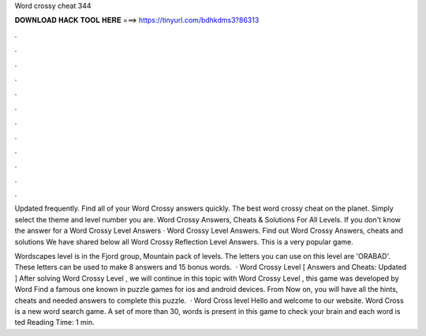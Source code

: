 Word crossy cheat 344



𝐃𝐎𝐖𝐍𝐋𝐎𝐀𝐃 𝐇𝐀𝐂𝐊 𝐓𝐎𝐎𝐋 𝐇𝐄𝐑𝐄 ===> https://tinyurl.com/bdhkdms3?86313



.



.



.



.



.



.



.



.



.



.



.



.

Updated frequently. Find all of your Word Crossy answers quickly. The best word crossy cheat on the planet. Simply select the theme and level number you are. Word Crossy Answers, Cheats & Solutions For All Levels. If you don't know the answer for a Word Crossy Level Answers · Word Crossy Level Answers. Find out Word Crossy Answers, cheats and solutions We have shared below all Word Crossy Reflection Level Answers. This is a very popular game.

Wordscapes level is in the Fjord group, Mountain pack of levels. The letters you can use on this level are 'ORABAD'. These letters can be used to make 8 answers and 15 bonus words.  · Word Crossy Level [ Answers and Cheats: Updated ] After solving Word Crossy Level , we will continue in this topic with Word Crossy Level , this game was developed by Word Find a famous one known in puzzle games for ios and android devices. From Now on, you will have all the hints, cheats and needed answers to complete this puzzle.  · Word Cross level Hello and welcome to our website. Word Cross is a new word search game. A set of more than 30, words is present in this game to check your brain and each word is ted Reading Time: 1 min.
